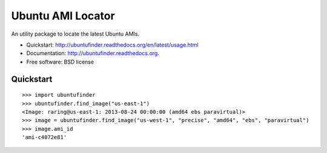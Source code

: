 ===============================
Ubuntu AMI Locator
===============================

.. image:: https://badge.fury.io/py/ubuntufinder.png
    :target: http://badge.fury.io/py/ubuntufinder
    
.. image:: https://travis-ci.org/krallin/ubuntufinder.png?branch=master
        :target: https://travis-ci.org/krallin/ubuntufinder

.. image:: https://pypip.in/d/ubuntufinder/badge.png
        :target: https://crate.io/packages/ubuntufinder?version=latest


An utility package to locate the latest Ubuntu AMIs.

* Quickstart: http://ubuntufinder.readthedocs.org/en/latest/usage.html
* Documentation: http://ubuntufinder.readthedocs.org.
* Free software: BSD license


Quickstart
**********

::

    >>> import ubuntufinder
    >>> ubuntufinder.find_image("us-east-1")
    <Image: raring@us-east-1: 2013-08-24 00:00:00 (amd64 ebs paravirtual)>
    >>> image = ubuntufinder.find_image("us-west-1", "precise", "amd64", "ebs", "paravirtual")
    >>> image.ami_id
    'ami-c4072e81'
